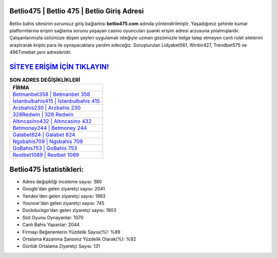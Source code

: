 ﻿Betlio475 | Betlio 475 | Betlio Giriş Adresi
===================================

.. image:: images/betlio-giris.jpg
   :width: 600
   
Betlio bahis sitesinin sorunsuz giriş bağlantısı **betlio475.com** adında yönlendirilmiştir. Yaşadığımız şehirde kumar platformlarına erişim sağlama sorunu yaşayan casino oyuncuları şuanki erişim adresi arzusuna yolalmışlardır. Çalışanlarımızla üstümüze düşen şeyleri uygulamak isteğiyle uzman gözümüzle belge talep etmeyen canlı rulet sitelerini araştırarak kripto para ile oynayacaklara yardım edeceğiz. Soruşturulan Lidyabet561, Winbir427, Trendbet575 ve 496Timebet yeni adresleridir.

`SİTEYE ERİŞİM İÇİN TIKLAYIN! <https://uclck.me/gonow>`_
==============

.. list-table:: **SON ADRES DEĞİŞİKLİKLERİ**
   :widths: 100
   :header-rows: 1

   * - FİRMA
   * - `Betmanbet358 | Betmanbet 358 <betmanbet358-betmanbet-358-betmanbet-giris-adresi.html>`_
   * - `İstanbulbahis415 | İstanbulbahis 415 <istanbulbahis415-istanbulbahis-415-istanbulbahis-giris-adresi.html>`_
   * - `Arzbahis230 | Arzbahis 230 <arzbahis230-arzbahis-230-arzbahis-giris-adresi.html>`_	 
   * - `328Redwin | 328 Redwin <328redwin-328-redwin-redwin-giris-adresi.html>`_	 
   * - `Altıncasino432 | Altıncasino 432 <altincasino432-altincasino-432-altincasino-giris-adresi.html>`_ 
   * - `Betmoney244 | Betmoney 244 <betmoney244-betmoney-244-betmoney-giris-adresi.html>`_
   * - `Galabet824 | Galabet 824 <galabet824-galabet-824-galabet-giris-adresi.html>`_	 
   * - `Ngsbahis709 | Ngsbahis 709 <ngsbahis709-ngsbahis-709-ngsbahis-giris-adresi.html>`_
   * - `GoBahis753 | GoBahis 753 <gobahis753-gobahis-753-gobahis-giris-adresi.html>`_
   * - `Restbet1089 | Restbet 1089 <restbet1089-restbet-1089-restbet-giris-adresi.html>`_
	 
Betlio475 İstatistikleri:
===================================	 
* Adres değişikliği inceleme sayısı: 380
* Google'dan gelen ziyaretçi sayısı: 2041
* Yandex'den gelen ziyaretçi sayısı: 1993
* Younow'dan gelen ziyaretçi sayısı: 745
* Duckduckgo'dan gelen ziyaretçi sayısı: 1903
* Slot Oyunu Oynayanlar: 1070
* Canlı Bahis Yapanlar: 2044
* Firmayı Beğenenlerin Yüzdelik Sayısı(%): %89
* Ortalama Kazanma Şansınız Yüzdelik Olarak(%): %92
* Günlük Ortalama Ziyaretçi Sayısı: 131
